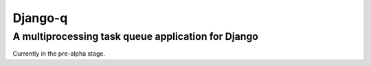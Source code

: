 Django-q
========

A multiprocessing task queue application for Django
---------------------------------------------------

Currently in the pre-alpha stage.
